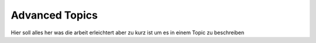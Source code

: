 Advanced Topics
===============

Hier soll alles her was die arbeit erleichtert aber zu kurz ist um es in einem Topic zu beschreiben